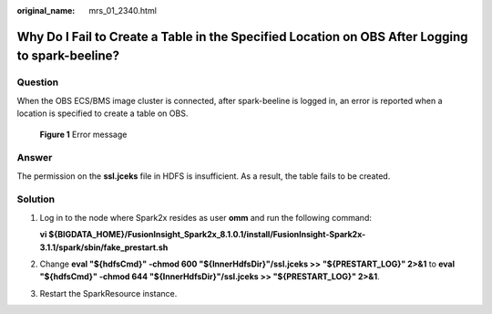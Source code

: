 :original_name: mrs_01_2340.html

.. _mrs_01_2340:

Why Do I Fail to Create a Table in the Specified Location on OBS After Logging to spark-beeline?
================================================================================================

Question
--------

When the OBS ECS/BMS image cluster is connected, after spark-beeline is logged in, an error is reported when a location is specified to create a table on OBS.


.. figure:: /_static/images/en-us_image_0000001349090021.png
   :alt: **Figure 1** Error message

   **Figure 1** Error message

Answer
------

The permission on the **ssl.jceks** file in HDFS is insufficient. As a result, the table fails to be created.

|image1|

Solution
--------

#. Log in to the node where Spark2x resides as user **omm** and run the following command:

   **vi ${BIGDATA_HOME}/FusionInsight_Spark2x\_8.1.0.1/install/FusionInsight-Spark2x-3.1.1/spark/sbin/fake_prestart.sh**

#. Change **eval "${hdfsCmd}" -chmod 600 "${InnerHdfsDir}"/ssl.jceks >> "${PRESTART_LOG}" 2>&1** to **eval "${hdfsCmd}" -chmod 644 "${InnerHdfsDir}"/ssl.jceks >> "${PRESTART_LOG}" 2>&1**.

#. Restart the SparkResource instance.

.. |image1| image:: /_static/images/en-us_image_0000001387912132.png

